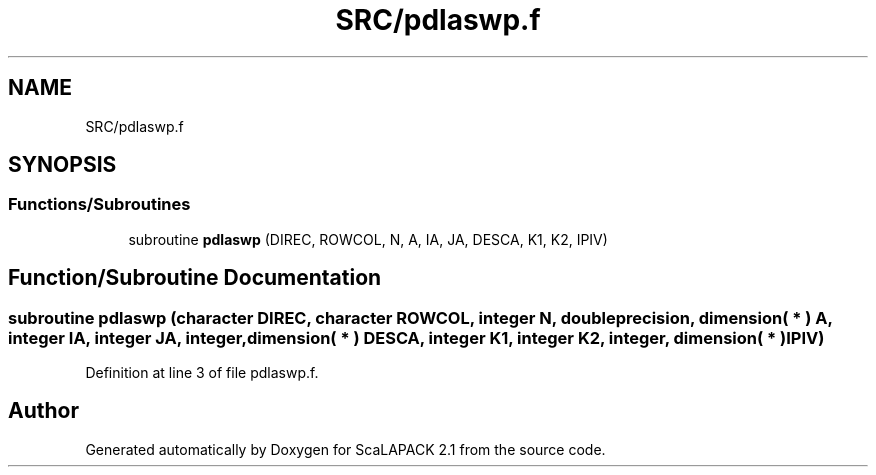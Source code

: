 .TH "SRC/pdlaswp.f" 3 "Sat Nov 16 2019" "Version 2.1" "ScaLAPACK 2.1" \" -*- nroff -*-
.ad l
.nh
.SH NAME
SRC/pdlaswp.f
.SH SYNOPSIS
.br
.PP
.SS "Functions/Subroutines"

.in +1c
.ti -1c
.RI "subroutine \fBpdlaswp\fP (DIREC, ROWCOL, N, A, IA, JA, DESCA, K1, K2, IPIV)"
.br
.in -1c
.SH "Function/Subroutine Documentation"
.PP 
.SS "subroutine pdlaswp (character DIREC, character ROWCOL, integer N, double precision, dimension( * ) A, integer IA, integer JA, integer, dimension( * ) DESCA, integer K1, integer K2, integer, dimension( * ) IPIV)"

.PP
Definition at line 3 of file pdlaswp\&.f\&.
.SH "Author"
.PP 
Generated automatically by Doxygen for ScaLAPACK 2\&.1 from the source code\&.
